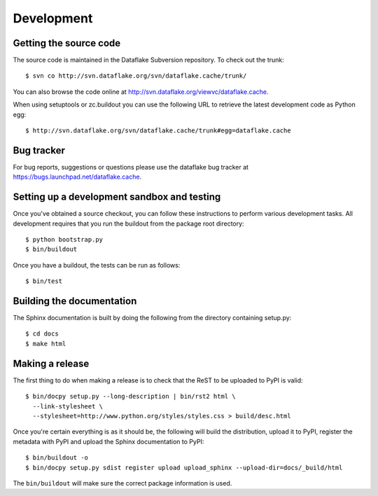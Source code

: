 =============
 Development
=============

.. highlight:: bash

Getting the source code
=======================
The source code is maintained in the Dataflake Subversion 
repository. To check out the trunk::

  $ svn co http://svn.dataflake.org/svn/dataflake.cache/trunk/

You can also browse the code online at 
`http://svn.dataflake.org/viewvc/dataflake.cache
<http://svn.dataflake.org/viewvc/dataflake.cache/>`_.

When using setuptools or zc.buildout you can use the following 
URL to retrieve the latest development code as Python egg::

  $ http://svn.dataflake.org/svn/dataflake.cache/trunk#egg=dataflake.cache

Bug tracker
===========
For bug reports, suggestions or questions please use the 
dataflake bug tracker at 
`https://bugs.launchpad.net/dataflake.cache 
<https://bugs.launchpad.net/dataflake.cache>`_.

Setting up a development sandbox and testing
============================================

Once you've obtained a source checkout, you can follow these
instructions to perform various development tasks.
All development requires that you run the buildout from the 
package root directory::

  $ python bootstrap.py
  $ bin/buildout

Once you have a buildout, the tests can be run as follows::

  $ bin/test

Building the documentation
==========================

The Sphinx documentation is built by doing the following from the
directory containing setup.py::

  $ cd docs
  $ make html

Making a release
================

The first thing to do when making a release is to check that the ReST
to be uploaded to PyPI is valid::

  $ bin/docpy setup.py --long-description | bin/rst2 html \
    --link-stylesheet \
    --stylesheet=http://www.python.org/styles/styles.css > build/desc.html

Once you're certain everything is as it should be, the following will
build the distribution, upload it to PyPI, register the metadata with
PyPI and upload the Sphinx documentation to PyPI::

  $ bin/buildout -o
  $ bin/docpy setup.py sdist register upload upload_sphinx --upload-dir=docs/_build/html

The ``bin/buildout`` will make sure the correct package information is
used.
